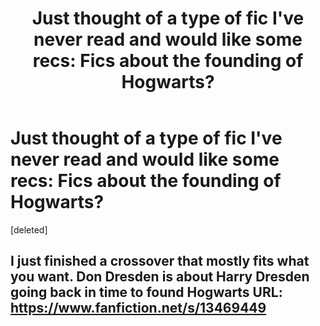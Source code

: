 #+TITLE: Just thought of a type of fic I've never read and would like some recs: Fics about the founding of Hogwarts?

* Just thought of a type of fic I've never read and would like some recs: Fics about the founding of Hogwarts?
:PROPERTIES:
:Score: 3
:DateUnix: 1608471483.0
:DateShort: 2020-Dec-20
:FlairText: Request
:END:
[deleted]


** I just finished a crossover that mostly fits what you want. Don Dresden is about Harry Dresden going back in time to found Hogwarts URL: [[https://www.fanfiction.net/s/13469449]]
:PROPERTIES:
:Author: your0name0here
:Score: 1
:DateUnix: 1608473866.0
:DateShort: 2020-Dec-20
:END:
